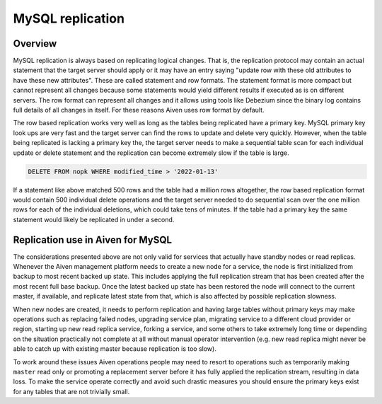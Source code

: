 MySQL replication
=================

Overview
--------

MySQL replication is always based on replicating logical changes. That is, the replication protocol may contain an actual statement that the target server should apply or it may have an entry saying "update row with these old attributes to have these new attributes". These are called statement and row formats. 
The statement format is more compact but cannot represent all changes because some statements would yield different results if executed as is on different servers. The row format can represent all changes and it allows using tools like Debezium since the binary log contains full details of all changes in itself. For these reasons Aiven uses row format by default. 

The row based replication works very well as long as the tables being replicated have a primary key. MySQL primary key look ups are very fast and the target server can find the rows to update and delete very quickly. However, when the table being replicated is lacking a primary key the, the target server needs to make a sequential table scan for each individual update or delete statement and the replication can become extremely slow if the table is large.

.. code::

    DELETE FROM nopk WHERE modified_time > '2022-01-13' 

If a statement like above matched 500 rows and the table had a million rows altogether, the row based replication format would contain 500 individual delete operations and the target server needed to do sequential scan over the one million rows for each of the individual deletions, which could take tens of minutes. If the table had a primary key the same statement would likely be replicated in under a second.

Replication use in Aiven for MySQL
----------------------------------

The considerations presented above are not only valid for services that actually have standby nodes or read replicas. Whenever the Aiven management platform needs to create a new node for a service, the node is first initialized from backup to most recent backed up state. This includes applying the full replication stream that has been created after the most recent full base backup. Once the latest backed
up state has been restored the node will connect to the current master, if available, and replicate latest state from that, which is also affected by possible replication slowness.

When new nodes are created, it needs to perform replication and having large tables without primary keys may make operations such as replacing failed nodes, upgrading service plan, migrating service to a different cloud provider or region, starting up new read replica service, forking a service, and some others to take extremely long time or depending on the situation practically not complete at all without manual operator intervention (e.g. new read replica might never be able to catch up with existing master because replication is too slow). 

To work around these issues Aiven operations people may need to resort to operations such as temporarily making ``master`` read only or promoting a replacement server before it has fully applied the replication stream, resulting in data loss. To make the service operate correctly and avoid such drastic measures you should ensure the primary keys exist for any tables that are not trivially small.

.. seealso::
    
    Learn how to :doc:`create new tables without primary keys </docs/products/mysql/howto/create-tables-without-primary-keys>` in your Aiven for MySQL.
